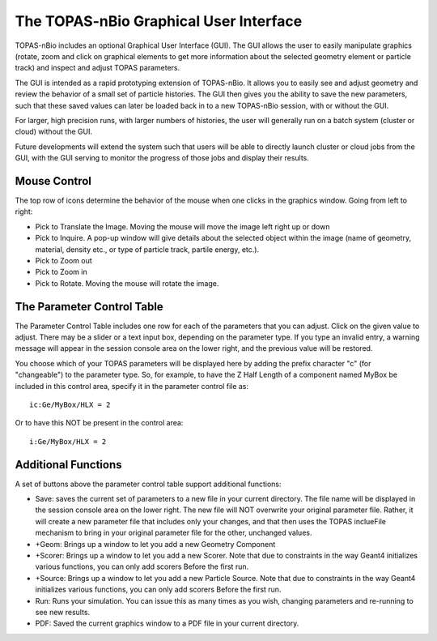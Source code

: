The TOPAS-nBio Graphical User Interface
=======================================

TOPAS-nBio includes an optional Graphical User Interface (GUI).
The GUI allows the user to easily manipulate graphics
(rotate, zoom and click on graphical elements to get more
information about the selected geometry element or particle track)
and inspect and adjust TOPAS parameters.

The GUI is intended as a rapid prototyping extension of TOPAS-nBio.
It allows you to easily see and adjust geometry
and review the behavior of a small set of particle histories.
The GUI then gives you the ability to save the new parameters,
such that these saved values can later be loaded back in to a new
TOPAS-nBio session, with or without the GUI.

For larger, high precision runs, with larger numbers of histories,
the user will generally run on a batch system (cluster or cloud)
without the GUI.

Future developments will extend the system such that users will
be able to directly launch cluster or cloud jobs from the GUI,
with the GUI serving to monitor the progress of those jobs and
display their results.

.. image:: GUI.png

**Mouse Control**
----------------------------------

The top row of icons determine the behavior of the mouse when
one clicks in the graphics window. Going from left to right:

- Pick to Translate the Image. Moving the mouse will move the image left right up or down

- Pick to Inquire. A pop-up window will give details about the selected object within the image (name of geometry, material, density etc., or type of particle track, partile energy, etc.).

- Pick to Zoom out

- Pick to Zoom in

- Pick to Rotate. Moving the mouse will rotate the image.

**The Parameter Control Table**
----------------------------------

The Parameter Control Table includes one row for each of the parameters that you can adjust.
Click on the given value to adjust.
There may be a slider or a text input box, depending on the parameter type.
If you type an invalid entry, a warning message will appear in the session console area on the lower right, and the previous value will be restored.
 
You choose which of your TOPAS parameters will be displayed here
by adding the prefix character "c" (for "changeable") to the parameter type. So, for example, to have the Z Half Length of a component named
MyBox be included in this control area, specify it in the parameter control file as::

  ic:Ge/MyBox/HLX = 2

Or to have this NOT be present in the control area::

  i:Ge/MyBox/HLX = 2

**Additional Functions**
----------------------------------
A set of buttons above the parameter control table support additional functions:

- Save: saves the current set of parameters to a new file in your current directory. The file name will be displayed in the session console area on the lower right. The new file will NOT overwrite your original parameter file. Rather, it will create a new parameter file that includes only your changes, and that then uses the TOPAS inclueFile mechanism to bring in your original parameter file for the other, unchanged values.

- +Geom: Brings up a window to let you add a new Geometry Component

- +Scorer: Brings up a window to let you add a new Scorer. Note that due to constraints in the way Geant4 initializes various functions, you can only add scorers Before the first run.

- +Source: Brings up a window to let you add a new Particle Source. Note that due to constraints in the way Geant4 initializes various functions, you can only add scorers Before the first run.

- Run: Runs your simulation. You can issue this as many times as you wish, changing parameters and re-running to see new results.

- PDF: Saved the current graphics window to a PDF file in your current directory.
